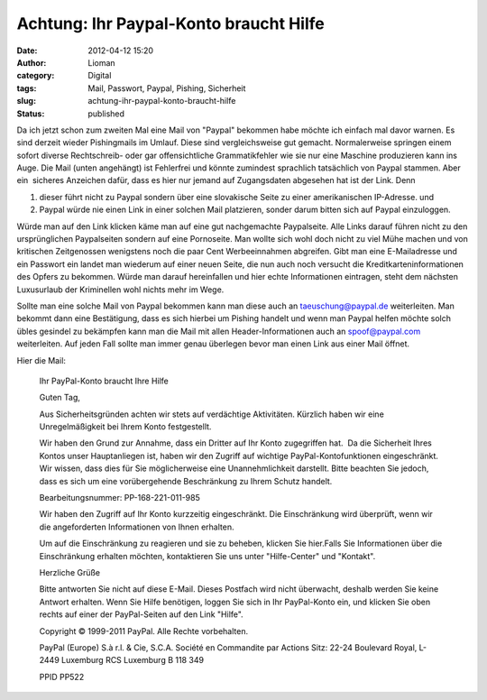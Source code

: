 Achtung: Ihr Paypal-Konto braucht Hilfe
#######################################
:date: 2012-04-12 15:20
:author: Lioman
:category: Digital
:tags: Mail, Passwort, Paypal, Pishing, Sicherheit
:slug: achtung-ihr-paypal-konto-braucht-hilfe
:status: published

Da ich jetzt schon zum zweiten Mal eine Mail von "Paypal" bekommen habe
möchte ich einfach mal davor warnen. Es sind derzeit wieder Pishingmails
im Umlauf. Diese sind vergleichsweise gut gemacht. Normalerweise
springen einem sofort diverse Rechtschreib- oder gar offensichtliche
Grammatikfehler wie sie nur eine Maschine produzieren kann ins Auge. 
Die Mail (unten angehängt) ist Fehlerfrei und könnte zumindest
sprachlich tatsächlich von Paypal stammen. Aber ein  sicheres Anzeichen
dafür, dass es hier nur jemand auf Zugangsdaten abgesehen hat ist der
Link. Denn

#. dieser führt nicht zu Paypal sondern über eine slovakische Seite zu
   einer amerikanischen IP-Adresse. und
#. Paypal würde nie einen Link in einer solchen Mail platzieren, sonder
   darum bitten sich auf Paypal einzuloggen.

|Paypal_Pishing1|\ Würde man auf den Link klicken käme man auf eine gut
nachgemachte Paypalseite. Alle Links darauf führen nicht zu den
ursprünglichen Paypalseiten sondern auf eine Pornoseite. Man wollte sich
wohl doch nicht zu viel Mühe machen und von kritischen Zeitgenossen
wenigstens noch die paar Cent Werbeeinnahmen abgreifen. Gibt man eine
E-Mailadresse und ein Passwort ein landet man wiederum auf einer neuen
Seite, die nun auch noch versucht die Kreditkarteninformationen des
Opfers zu bekommen. |Paypal_Pishing2|\ Würde man darauf hereinfallen
und hier echte Informationen eintragen, steht dem nächsten Luxusurlaub
der Kriminellen wohl nichts mehr im Wege.


Sollte man eine solche Mail von Paypal bekommen kann man diese auch an
taeuschung@paypal.de weiterleiten. Man bekommt dann eine Bestätigung,
dass es sich hierbei um Pishing handelt und wenn man Paypal helfen
möchte solch übles gesindel zu bekämpfen kann man die Mail mit allen
Header-Informationen auch an spoof@paypal.com weiterleiten. Auf jeden
Fall sollte man immer genau überlegen bevor man einen Link aus einer
Mail öffnet.

Hier die Mail:

    Ihr PayPal-Konto braucht Ihre Hilfe



    Guten Tag,

    Aus Sicherheitsgründen achten wir stets auf verdächtige Aktivitäten.
    Kürzlich haben wir eine Unregelmäßigkeit bei Ihrem Konto
    festgestellt.


    Wir haben den Grund zur Annahme, dass ein Dritter auf Ihr Konto
    zugegriffen hat.  Da die Sicherheit Ihres Kontos unser Hauptanliegen
    ist, haben wir den Zugriff auf wichtige PayPal-Kontofunktionen
    eingeschränkt. Wir wissen, dass dies für Sie möglicherweise eine
    Unannehmlichkeit darstellt. Bitte beachten Sie jedoch, dass es sich
    um eine vorübergehende Beschränkung zu Ihrem Schutz handelt.


    Bearbeitungsnummer: PP-168-221-011-985


    Wir haben den Zugriff auf Ihr Konto kurzzeitig eingeschränkt. Die
    Einschränkung wird überprüft, wenn wir die angeforderten
    Informationen von Ihnen erhalten.


    Um auf die Einschränkung zu reagieren und sie zu beheben, klicken
    Sie hier.Falls Sie Informationen über die Einschränkung erhalten
    möchten, kontaktieren Sie uns unter "Hilfe-Center" und "Kontakt".

    Herzliche Grüße

    Bitte antworten Sie nicht auf diese E-Mail. Dieses Postfach wird
    nicht überwacht, deshalb werden Sie keine Antwort erhalten. Wenn Sie
    Hilfe benötigen, loggen Sie sich in Ihr PayPal-Konto ein, und
    klicken Sie oben rechts auf einer der PayPal-Seiten auf den Link
    "Hilfe".
    

    Copyright © 1999-2011 PayPal. Alle Rechte vorbehalten.

    PayPal (Europe) S.à r.l. & Cie, S.C.A.
    Société en Commandite par Actions
    Sitz: 22-24 Boulevard Royal, L-2449 Luxemburg
    RCS Luxemburg B 118 349

    PPID PP522

.. |Paypal_Pishing1| image:: {static}/images/paypal_pishing1-300x208.png
   :class: alignright size-medium wp-image-5490
   :width: 300px
   :height: 208px
   :target: {static}/images/paypal_pishing1.png
.. |Paypal_Pishing2| image:: {static}/images/paypal_pishing2-300x230.png
   :class: alignleft size-medium wp-image-5491
   :width: 300px
   :height: 230px
   :target: {static}/images/paypal_pishing2.png
